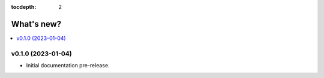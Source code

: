 :tocdepth: 2

What's new?
===========

.. contents::
   :local:
   :backlinks: none
   :depth: 1

.. Next release
.. ============



v0.1.0 (2023-01-04)
-------------------

* Initial documentation pre-release.
